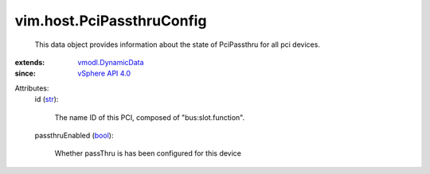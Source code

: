 .. _str: https://docs.python.org/2/library/stdtypes.html

.. _bool: https://docs.python.org/2/library/stdtypes.html

.. _vSphere API 4.0: ../../vim/version.rst#vimversionversion5

.. _vmodl.DynamicData: ../../vmodl/DynamicData.rst


vim.host.PciPassthruConfig
==========================
  This data object provides information about the state of PciPassthru for all pci devices.
:extends: vmodl.DynamicData_
:since: `vSphere API 4.0`_

Attributes:
    id (`str`_):

       The name ID of this PCI, composed of "bus:slot.function".
    passthruEnabled (`bool`_):

       Whether passThru is has been configured for this device
